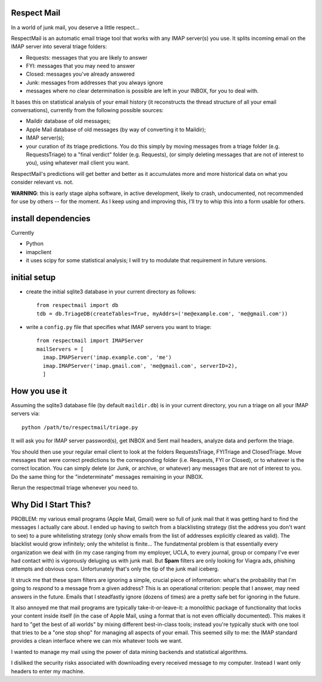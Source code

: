 
Respect Mail
------------

In a world of junk mail, you deserve a little respect...

RespectMail is an automatic email triage tool that works with
any IMAP server(s) you use.  It splits incoming email on the IMAP server
into several triage folders:

* Requests: messages that you are likely to answer
* FYI: messages that you may need to answer
* Closed: messages you've already answered
* Junk: messages from addresses that you always ignore
* messages where no clear determination is possible are left in
  your INBOX, for you to deal with.

It bases this on statistical analysis of your email history
(it reconstructs the thread structure of all your email conversations),
currently from the following possible sources:

* Maildir database of old messages;
* Apple Mail database of old messages (by way of converting it to Maildir);
* IMAP server(s);
* your curation of its triage predictions.  You do this simply by moving
  messages from a triage folder (e.g. RequestsTriage) to a "final verdict"
  folder (e.g. Requests), (or simply deleting messages that are not
  of interest to you), using whatever mail client you want.

RespectMail's predictions will get better and better as
it accumulates more and more historical data on what you consider
relevant vs. not.

**WARNING**: this is early stage alpha software, in active development,
likely to crash,
undocumented, not recommended for use by others -- for the moment.
As I keep using and improving this, I'll try to whip
this into a form usable for others.

install dependencies
--------------------

Currently

* Python
* imapclient
* it uses scipy for some statistical analysis; I will try to 
  modulate that requirement in future versions.

initial setup
-------------

* create the initial sqlite3 database in your current directory as follows::

    from respectmail import db
    tdb = db.TriageDB(createTables=True, myAddrs=('me@example.com', 'me@gmail.com'))

* write a ``config.py`` file that specifies what IMAP servers you
  want to triage::

    from respectmail import IMAPServer
    mailServers = [
      imap.IMAPServer('imap.example.com', 'me')
      imap.IMAPServer('imap.gmail.com', 'me@gmail.com', serverID=2),
      ]

How you use it
--------------

Assuming the sqlite3 database file (by default ``maildir.db``)
is in your current directory, you run a triage on all your IMAP
servers via::

  python /path/to/respectmail/triage.py

It will ask you for IMAP server password(s), get INBOX and Sent
mail headers, analyze data and perform the triage.

You should then use your regular email client to look at the
folders RequestsTriage, FYITriage and ClosedTriage.  Move messages
that were correct predictions to the corresponding folder
(i.e. Requests, FYI or Closed), or to whatever is the correct
location.  You can simply delete (or Junk, or archive, or whatever)
any messages that are not of interest to you.
Do the same thing for the "indeterminate" messages remaining in
your INBOX.

Rerun the respectmail triage whenever you need to.


Why Did I Start This?
---------------------

PROBLEM: my various email programs (Apple Mail, Gmail) were so full of
junk mail that it was getting hard to find the messages I actually care
about.  I ended up having to switch from a blacklisting strategy
(list the address you don't want to see) to a pure whitelisting
strategy (only show emails from the list of addresses explicitly
cleared as valid).  The blacklist would grow infinitely;
only the whitelist is finite...
The fundatmental problem is that essentially every organization we deal with
(in my case ranging
from my employer, UCLA, to every journal, group or company I've ever
had contact with) is vigorously deluging us with junk mail.  But
**Spam** filters are only looking for Viagra ads, phishing attempts
and obvious cons.  Unfortunately that's only the tip of the
junk mail iceberg.

It struck me that these spam filters are ignoring a simple, crucial
piece of information: what's the probability that I'm going to 
*respond* to a message from a given address?  This is an operational
criterion: people that I answer, may need answers in the future.
Emails that I steadfastly ignore (dozens of times) are a pretty safe
bet for ignoring in the future.

It also annoyed me that mail programs are typically take-it-or-leave-it:
a monolithic package of functionality that locks your content
inside itself (in the case of Apple Mail, using a format that is
not even officially documented).  This makes it hard to "get the best
of all worlds" by mixing different best-in-class tools; instead you're
typically stuck with one tool that tries to be a "one stop shop" for
managing all aspects of your email.  This seemed silly to me:
the IMAP standard provides a clean interface where we can mix
whatever tools we want.

I wanted to manage my mail using the power of data mining backends
and statistical algorithms.

I disliked the security risks associated with downloading every
received message to my computer.  Instead I want only headers
to enter my machine.
